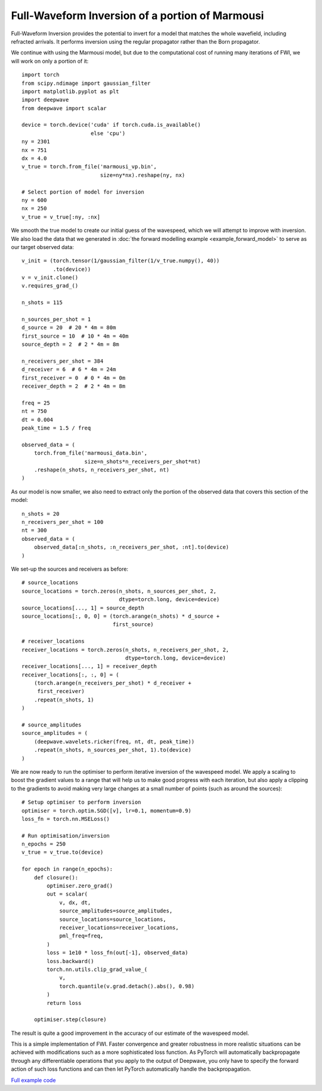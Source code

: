Full-Waveform Inversion of a portion of Marmousi
================================================

Full-Waveform Inversion provides the potential to invert for a model that matches the whole wavefield, including refracted arrivals. It performs inversion using the regular propagator rather than the Born propagator.

We continue with using the Marmousi model, but due to the computational cost of running many iterations of FWI, we will work on only a portion of it::

    import torch
    from scipy.ndimage import gaussian_filter
    import matplotlib.pyplot as plt
    import deepwave
    from deepwave import scalar

    device = torch.device('cuda' if torch.cuda.is_available()
                          else 'cpu')
    ny = 2301
    nx = 751
    dx = 4.0
    v_true = torch.from_file('marmousi_vp.bin',
                             size=ny*nx).reshape(ny, nx)

    # Select portion of model for inversion
    ny = 600
    nx = 250
    v_true = v_true[:ny, :nx]

We smooth the true model to create our initial guess of the wavespeed, which we will attempt to improve with inversion. We also load the data that we generated in :doc:`the forward modelling example <example_forward_model>` to serve as our target observed data::

    v_init = (torch.tensor(1/gaussian_filter(1/v_true.numpy(), 40))
              .to(device))
    v = v_init.clone()
    v.requires_grad_()

    n_shots = 115

    n_sources_per_shot = 1
    d_source = 20  # 20 * 4m = 80m
    first_source = 10  # 10 * 4m = 40m
    source_depth = 2  # 2 * 4m = 8m

    n_receivers_per_shot = 384
    d_receiver = 6  # 6 * 4m = 24m
    first_receiver = 0  # 0 * 4m = 0m
    receiver_depth = 2  # 2 * 4m = 8m

    freq = 25
    nt = 750
    dt = 0.004
    peak_time = 1.5 / freq

    observed_data = (
        torch.from_file('marmousi_data.bin',
                        size=n_shots*n_receivers_per_shot*nt)
        .reshape(n_shots, n_receivers_per_shot, nt)
    )

As our model is now smaller, we also need to extract only the portion of the observed data that covers this section of the model::

    n_shots = 20
    n_receivers_per_shot = 100
    nt = 300
    observed_data = (
        observed_data[:n_shots, :n_receivers_per_shot, :nt].to(device)
    )

We set-up the sources and receivers as before::

    # source_locations
    source_locations = torch.zeros(n_shots, n_sources_per_shot, 2,
                                   dtype=torch.long, device=device)
    source_locations[..., 1] = source_depth
    source_locations[:, 0, 0] = (torch.arange(n_shots) * d_source +
                                 first_source)

    # receiver_locations
    receiver_locations = torch.zeros(n_shots, n_receivers_per_shot, 2,
                                     dtype=torch.long, device=device)
    receiver_locations[..., 1] = receiver_depth
    receiver_locations[:, :, 0] = (
        (torch.arange(n_receivers_per_shot) * d_receiver +
         first_receiver)
        .repeat(n_shots, 1)
    )

    # source_amplitudes
    source_amplitudes = (
        (deepwave.wavelets.ricker(freq, nt, dt, peak_time))
        .repeat(n_shots, n_sources_per_shot, 1).to(device)
    )

We are now ready to run the optimiser to perform iterative inversion of the wavespeed model. We apply a scaling to boost the gradient values to a range that will help us to make good progress with each iteration, but also apply a clipping to the gradients to avoid making very large changes at a small number of points (such as around the sources)::

    # Setup optimiser to perform inversion
    optimiser = torch.optim.SGD([v], lr=0.1, momentum=0.9)
    loss_fn = torch.nn.MSELoss()

    # Run optimisation/inversion
    n_epochs = 250
    v_true = v_true.to(device)

    for epoch in range(n_epochs):
        def closure():
            optimiser.zero_grad()
            out = scalar(
                v, dx, dt,
                source_amplitudes=source_amplitudes,
                source_locations=source_locations,
                receiver_locations=receiver_locations,
                pml_freq=freq,
            )
            loss = 1e10 * loss_fn(out[-1], observed_data)
            loss.backward()
            torch.nn.utils.clip_grad_value_(
                v,
                torch.quantile(v.grad.detach().abs(), 0.98)
            )
            return loss

        optimiser.step(closure)

The result is quite a good improvement in the accuracy of our estimate of the wavespeed model.

.. image:: example_simple_fwi.jpg

This is a simple implementation of FWI. Faster convergence and greater robustness in more realistic situations can be achieved with modifications such as a more sophisticated loss function. As PyTorch will automatically backpropagate through any differentiable operations that you apply to the output of Deepwave, you only have to specify the forward action of such loss functions and can then let PyTorch automatically handle the backpropagation.

`Full example code <https://github.com/ar4/deepwave/blob/master/docs/example_simple_fwi.py>`_
